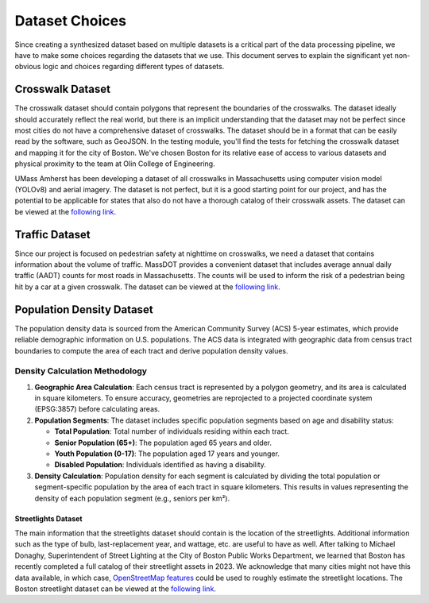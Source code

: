 Dataset Choices
===============

Since creating a synthesized dataset based on multiple datasets is a critical part of the data processing pipeline, we have to make some choices regarding the datasets that we use. This document serves to explain the significant yet non-obvious logic and choices regarding different types of datasets.


Crosswalk Dataset
-----------------

The crosswalk dataset should contain polygons that represent the boundaries of the crosswalks. The dataset ideally should accurately reflect the real world, but there is an implicit understanding that the dataset may not be perfect since most cities do not have a comprehensive dataset of crosswalks. The dataset should be in a format that can be easily read by the software, such as GeoJSON. In the testing module, you'll find the tests for fetching the crosswalk dataset and mapping it for the city of Boston. We've chosen Boston for its relative ease of access to various datasets and physical proximity to the team at Olin College of Engineering.

UMass Amherst has been developing a dataset of all crosswalks in Massachusetts using computer vision model (YOLOv8) and aerial imagery. The dataset is not perfect, but it is a good starting point for our project, and has the potential to be applicable for states that also do not have a thorough catalog of their crosswalk assets. The dataset can be viewed at the `following link <https://www.arcgis.com/apps/mapviewer/index.html?url=https://gis.massdot.state.ma.us/arcgis/rest/services/Assets/Crosswalk_Poly/FeatureServer/0&source=sd>`_.

Traffic Dataset
---------------

Since our project is focused on pedestrian safety at nighttime on crosswalks, we need a dataset that contains information about the volume of traffic. MassDOT provides a convenient dataset that includes average annual daily traffic (AADT) counts for most roads in Massachusetts. The counts will be used to inform the risk of a pedestrian being hit by a car at a given crosswalk. The dataset can be viewed at the `following link <https://www.arcgis.com/apps/mapviewer/index.html?url=https://gis.massdot.state.ma.us/arcgis/rest/services/Roads/VMT/FeatureServer/10&source=sd>`_.

Population Density Dataset
--------------------------

The population density data is sourced from the American Community Survey (ACS) 5-year estimates, which provide reliable demographic information on U.S. populations. The ACS data is integrated with geographic data from census tract boundaries to compute the area of each tract and derive population density values.

Density Calculation Methodology
^^^^^^^^^^^^^^^^^^^^^^^^^^^^^^^

1. **Geographic Area Calculation**:
   Each census tract is represented by a polygon geometry, and its area is calculated in square kilometers. To ensure accuracy, geometries are reprojected to a projected coordinate system (EPSG:3857) before calculating areas.

2. **Population Segments**:
   The dataset includes specific population segments based on age and disability
   status:

   - **Total Population**: Total number of individuals residing within each tract.
   - **Senior Population (65+)**: The population aged 65 years and older.
   - **Youth Population (0-17)**: The population aged 17 years and younger.
   - **Disabled Population**: Individuals identified as having a disability.

3. **Density Calculation**:
   Population density for each segment is calculated by dividing the total
   population or segment-specific population by the area of each tract in
   square kilometers. This results in values representing the density of each
   population segment (e.g., seniors per km²).

Streetlights Dataset
********************

The main information that the streetlights dataset should contain is the location of the streetlights. Additional information such as the type of bulb, last-replacement year, and wattage, etc. are useful to have as well. After talking to Michael Donaghy, Superintendent of Street Lighting at the City of Boston Public Works Department, we learned that Boston has recently completed a full catalog of their streetlight assets in 2023. We acknowledge that many cities might not have this data available, in which case, `OpenStreetMap features <https://wiki.openstreetmap.org/wiki/Tag:highway%3Dstreet_lamp>`_ could be used to roughly estimate the streetlight locations. The Boston streetlight dataset can be viewed at the `following link <https://sdmaps.maps.arcgis.com/apps/dashboards/84e1553e754b424f9c544ab5079ed99f>`_.

